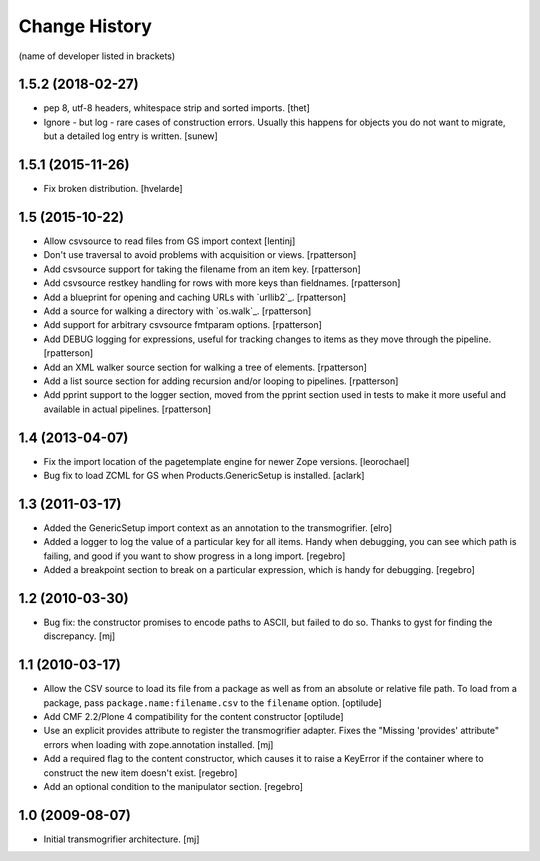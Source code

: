 Change History
**************

(name of developer listed in brackets)

1.5.2 (2018-02-27)
==================

- pep 8, utf-8 headers, whitespace strip and sorted imports.
  [thet]

- Ignore - but log - rare cases of construction errors. Usually this
  happens for objects you do not want to migrate, but a detailed log entry is
  written.
  [sunew]


1.5.1 (2015-11-26)
==================

- Fix broken distribution.
  [hvelarde]


1.5 (2015-10-22)
================

- Allow csvsource to read files from GS import context
  [lentinj]

- Don't use traversal to avoid problems with acquisition or views.
  [rpatterson]

- Add csvsource support for taking the filename from an item key.
  [rpatterson]

- Add csvsource restkey handling for rows with more keys than fieldnames.
  [rpatterson]

- Add a blueprint for opening and caching URLs with `urllib2`_.
  [rpatterson]

- Add a source for walking a directory with `os.walk`_.
  [rpatterson]

- Add support for arbitrary csvsource fmtparam options.
  [rpatterson]

- Add DEBUG logging for expressions, useful for tracking changes to
  items as they move through the pipeline.
  [rpatterson]

- Add an XML walker source section for walking a tree of elements.
  [rpatterson]

- Add a list source section for adding recursion and/or looping to pipelines.
  [rpatterson]

- Add pprint support to the logger section, moved from the pprint
  section used in tests to make it more useful and available in actual
  pipelines.
  [rpatterson]

1.4 (2013-04-07)
================

- Fix the import location of the pagetemplate engine for newer Zope versions.
  [leorochael]

- Bug fix to load ZCML for GS when Products.GenericSetup is installed.
  [aclark]

1.3 (2011-03-17)
================

- Added the GenericSetup import context as an annotation to the transmogrifier.
  [elro]

- Added a logger to log the value of a particular key for all items. Handy
  when debugging, you can see which path is failing, and good if you want
  to show progress in a long import.
  [regebro]

- Added a breakpoint section to break on a particular expression, which is
  handy for debugging.
  [regebro]

1.2 (2010-03-30)
================

- Bug fix: the constructor promises to encode paths to ASCII, but failed to
  do so. Thanks to gyst for finding the discrepancy.
  [mj]

1.1 (2010-03-17)
================

- Allow the CSV source to load its file from a package as well as from an
  absolute or relative file path. To load from a package, pass
  ``package.name:filename.csv`` to the ``filename`` option.
  [optilude]

- Add CMF 2.2/Plone 4 compatibility for the content constructor
  [optilude]

- Use an explicit provides attribute to register the transmogrifier adapter.
  Fixes the "Missing 'provides' attribute" errors when loading with
  zope.annotation installed.
  [mj]

- Add a required flag to the content constructor, which causes it to raise
  a KeyError if the container where to construct the new item doesn't exist.
  [regebro]

- Add an optional condition to the manipulator section.
  [regebro]

1.0 (2009-08-07)
================

- Initial transmogrifier architecture.
  [mj]
